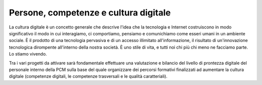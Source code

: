 Persone, competenze e cultura digitale
======================================

La cultura digitale è un concetto generale che descrive l'idea che la tecnologia e Internet costruiscono in modo significativo il modo in cui interagiamo, ci comportiamo, pensiamo e comunichiamo come esseri umani in un ambiente sociale. È il prodotto di una tecnologia pervasiva e di un accesso illimitato all'informazione, il risultato di un'innovazione tecnologica dirompente all'interno della nostra società. È uno stile di vita, e tutti noi chi più chi meno ne facciamo parte. Lo stiamo vivendo.

Tra i vari progetti da attivare sarà fondamentale effettuare una valutazione e bilancio del livello di prontezza digitale del personale interno della PCM sulla base del quale organizzare dei percorsi formativi finalizzati ad aumentare la cultura digitale (competenze digitali, le competenze trasversali e le qualità caratteriali).
